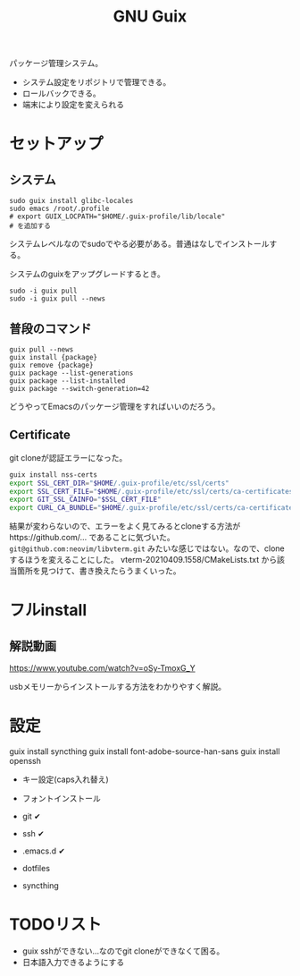 #+title: GNU Guix

パッケージ管理システム。
- システム設定をリポジトリで管理できる。
- ロールバックできる。
- 端末により設定を変えられる
* セットアップ
** システム
#+begin_src shell
sudo guix install glibc-locales
sudo emacs /root/.profile
# export GUIX_LOCPATH="$HOME/.guix-profile/lib/locale"
# を追加する
#+end_src

システムレベルなのでsudoでやる必要がある。普通はなしでインストールする。

システムのguixをアップグレードするとき。
#+begin_src shell
sudo -i guix pull
sudo -i guix pull --news
#+end_src
** 普段のコマンド
#+begin_src shell
guix pull --news
guix install {package}
guix remove {package}
guix package --list-generations
guix package --list-installed
guix package --switch-generation=42
#+end_src

どうやってEmacsのパッケージ管理をすればいいのだろう。
** Certificate
git cloneが認証エラーになった。

#+begin_src sh
guix install nss-certs
export SSL_CERT_DIR="$HOME/.guix-profile/etc/ssl/certs"
export SSL_CERT_FILE="$HOME/.guix-profile/etc/ssl/certs/ca-certificates.crt"
export GIT_SSL_CAINFO="$SSL_CERT_FILE"
export CURL_CA_BUNDLE="$HOME/.guix-profile/etc/ssl/certs/ca-certificates.crt"
#+end_src

結果が変わらないので、エラーをよく見てみるとcloneする方法がhttps://github.com/... であることに気づいた。
~git@github.com:neovim/libvterm.git~ みたいな感じではない。なので、cloneするほうを変えることにした。
vterm-20210409.1558/CMakeLists.txt から該当箇所を見つけて、書き換えたらうまくいった。
* フルinstall
** 解説動画
https://www.youtube.com/watch?v=oSy-TmoxG_Y

usbメモリーからインストールする方法をわかりやすく解説。
* 設定
guix install syncthing
guix install font-adobe-source-han-sans
guix install openssh

- キー設定(caps入れ替え)
- フォントインストール

- git ✔
- ssh ✔
- .emacs.d ✔
- dotfiles
- syncthing
* TODOリスト
- guix sshができない...なのでgit cloneができなくて困る。
- 日本語入力できるようにする
